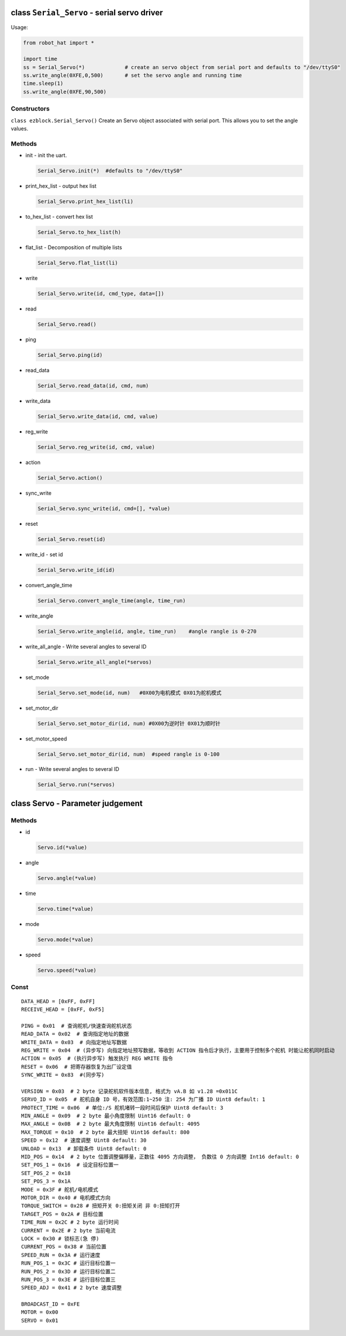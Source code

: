 class ``Serial_Servo`` - serial servo driver
============================================

Usage:

.. code-block:: python

    from robot_hat import *

    import time
    ss = Serial_Servo(*)             # create an servo object from serial port and defaults to "/dev/ttyS0"
    ss.write_angle(0XFE,0,500)       # set the servo angle and running time
    time.sleep(1)
    ss.write_angle(0XFE,90,500)

Constructors
------------

``class ezblock.Serial_Servo()`` Create an Servo object associated with
serial port. This allows you to set the angle values.

Methods
-------

-  init - init the uart.

   .. code-block:: python

       Serial_Servo.init(*)  #defaults to "/dev/ttyS0"

-  print\_hex\_list - output hex list

   .. code-block:: python

       Serial_Servo.print_hex_list(li)

-  to\_hex\_list - convert hex list

   .. code-block:: python

       Serial_Servo.to_hex_list(h)

-  flat\_list - Decomposition of multiple lists

   .. code-block:: python

       Serial_Servo.flat_list(li)

-  write

   .. code-block:: python

       Serial_Servo.write(id, cmd_type, data=[])

-  read

   .. code-block:: python

       Serial_Servo.read()

-  ping

   .. code-block:: python

       Serial_Servo.ping(id)

-  read\_data

   .. code-block:: python

       Serial_Servo.read_data(id, cmd, num)

-  write\_data

   .. code-block:: python

       Serial_Servo.write_data(id, cmd, value)

-  reg\_write

   .. code-block:: python

       Serial_Servo.reg_write(id, cmd, value)

-  action

   .. code-block:: python

       Serial_Servo.action()

-  sync\_write

   .. code-block:: python

       Serial_Servo.sync_write(id, cmd=[], *value)

-  reset

   .. code-block:: python

       Serial_Servo.reset(id)

-  write\_id - set id

   .. code-block:: python

       Serial_Servo.write_id(id)

-  convert\_angle\_time

   .. code-block:: python

       Serial_Servo.convert_angle_time(angle, time_run)

-  write\_angle

   .. code-block:: python

       Serial_Servo.write_angle(id, angle, time_run)    #angle rangle is 0-270

-  write\_all\_angle - Write several angles to several ID

   .. code-block:: python

       Serial_Servo.write_all_angle(*servos)

-  set\_mode

   .. code-block:: python

       Serial_Servo.set_mode(id, num)   #0X00为电机模式 0X01为舵机模式

-  set\_motor\_dir

   .. code-block:: python

       Serial_Servo.set_motor_dir(id, num) #0X00为逆时针 0X01为顺时针

-  set\_motor\_speed

   .. code-block:: python

       Serial_Servo.set_motor_dir(id, num)  #speed rangle is 0-100

-  run - Write several angles to several ID

   .. code-block:: python

       Serial_Servo.run(*servos)

class Servo - Parameter judgement
=================================

Methods
-------

-  id

   .. code-block:: python

       Servo.id(*value)

-  angle

   .. code-block:: python

       Servo.angle(*value)

-  time

   .. code-block:: python

       Servo.time(*value)

-  mode

   .. code-block:: python

       Servo.mode(*value)

-  speed

   .. code-block:: python

       Servo.speed(*value)

Const
-----

::

    DATA_HEAD = [0xFF, 0xFF]
    RECEIVE_HEAD = [0xFF, 0xF5]

    PING = 0x01  # 查询舵机/快速查询舵机状态
    READ_DATA = 0x02  # 查询指定地址的数据
    WRITE_DATA = 0x03  # 向指定地址写数据
    REG_WRITE = 0x04  # (异步写) 向指定地址预写数据，等收到 ACTION 指令后才执行，主要用于控制多个舵机 时能让舵机同时启动
    ACTION = 0x05  # (执行异步写) 触发执行 REG WRITE 指令
    RESET = 0x06  # 把寄存器恢复为出厂设定值
    SYNC_WRITE = 0x83  #(同步写)

    VERSION = 0x03  # 2 byte 记录舵机软件版本信息, 格式为 vA.B 如 v1.28 =0x011C
    SERVO_ID = 0x05  # 舵机自身 ID 号，有效范围:1~250 注: 254 为广播 ID Uint8 default: 1
    PROTECT_TIME = 0x06  # 单位:/S 舵机堵转一段时间后保护 Uint8 default: 3
    MIN_ANGLE = 0x09  # 2 byte 最小角度限制 Uint16 default: 0
    MAX_ANGLE = 0x0B  # 2 byte 最大角度限制 Uint16 default: 4095
    MAX_TORQUE = 0x10  # 2 byte 最大扭矩 Uint16 default: 800
    SPEED = 0x12  # 速度调整 Uint8 default: 30
    UNLOAD = 0x13  # 卸载条件 Uint8 default: 0
    MID_POS = 0x14  # 2 byte 位置调整偏移量，正数往 4095 方向调整， 负数往 0 方向调整 Int16 default: 0
    SET_POS_1 = 0x16  # 设定目标位置一
    SET_POS_2 = 0x18
    SET_POS_3 = 0x1A
    MODE = 0x3F # 舵机/电机模式
    MOTOR_DIR = 0x40 # 电机模式方向
    TORQUE_SWITCH = 0x28 # 扭矩开关 0:扭矩关闭 非 0:扭矩打开
    TARGET_POS = 0x2A # 目标位置
    TIME_RUN = 0x2C # 2 byte 运行时间
    CURRENT = 0x2E # 2 byte 当前电流
    LOCK = 0x30 # 锁标志(急 停)
    CURRENT_POS = 0x38 # 当前位置
    SPEED_RUN = 0x3A # 运行速度
    RUN_POS_1 = 0x3C # 运行目标位置一
    RUN_POS_2 = 0x3D # 运行目标位置二
    RUN_POS_3 = 0x3E # 运行目标位置三
    SPEED_ADJ = 0x41 # 2 byte 速度调整

    BROADCAST_ID = 0xFE
    MOTOR = 0x00
    SERVO = 0x01

